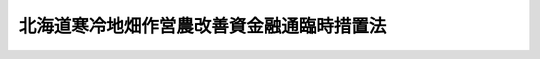 .. _S34HO091:

==========================================
北海道寒冷地畑作営農改善資金融通臨時措置法
==========================================

.. raw:: html
    
    
    <b>北海道寒冷地畑作営農改善資金融通臨時措置法<br>
    （昭和三十四年四月一日法律第九十一号）</b><br><br><div align="right">最終改正：平成一三年四月一一日法律第二八号</div><br>
    <p>
    </p><div class="arttitle"><a name="1000000000000000000000000000000000000000000000000100000000000000000000000000000">（目的）</a>
    </div><div class="item"><b>第一条</b>
    <a name="1000000000000000000000000000000000000000000000000100000000001000000000000000000"></a>
    　この法律は、北海道の区域内の寒冷がはなはだしい特定の畑作地域を寒冷地畑作振興地域として指定し、その地域内の農業者で営農改善計画をたてこれに基きその営農の改善を図ろうとするものに、農林漁業金融公庫が、必要な資金を長期かつ低利で貸し付けることにより、その地域における農業者の経営の安定を図ることを目的とする。
    </div>
    
    <p>
    </p><div class="arttitle"><a name="1000000000000000000000000000000000000000000000000200000000000000000000000000000">（寒冷地畑作振興地域の指定）</a>
    </div><div class="item"><b>第二条</b>
    <a name="1000000000000000000000000000000000000000000000000200000000001000000000000000000"></a>
    　農林水産大臣は、北海道の区域内の寒冷がはなはだしい畑作地域（その地域内の農業者の全部又は大部分が主として畑又は牧野につき耕作又は養畜の事業を行つている地域をいう。）で政令で定める基準に適合するものを、北海道知事からの申請に基き、気象条件その他の自然的経済的条件の類似するものごとに、寒冷地畑作振興地域として指定する。
    </div>
    <div class="item"><b><a name="1000000000000000000000000000000000000000000000000200000000002000000000000000000">２</a>
    </b>
    　前項の規定による寒冷地畑作振興地域の指定は、告示をもつてしなければならない。
    </div>
    
    <p>
    </p><div class="arttitle"><a name="1000000000000000000000000000000000000000000000000300000000000000000000000000000">（貸付け）</a>
    </div><div class="item"><b>第三条</b>
    <a name="1000000000000000000000000000000000000000000000000300000000001000000000000000000"></a>
    　農林漁業金融公庫（以下「公庫」という。）は、寒冷地畑作振興地域の区域内において主として畑又は牧野につき耕作又は養畜の事業を行う者で第六条第一項の認定を受けたものに対し、この法律の定めるところにより、当該認定に係る営農改善計画に記載された同条第二項第四号の改善措置を実施するために必要な資金で農林漁業金融公庫法（昭和二十七年法律第三百五十五号）第十八条第一項第一号若しくは第八号に掲げるもの、果樹の植栽若しくは育成に必要なもの又は乳牛、肉用牛若しくは種豚の購入に必要なものの貸付けを行うものとする。
    </div>
    
    <p>
    </p><div class="arttitle"><a name="1000000000000000000000000000000000000000000000000400000000000000000000000000000">（貸付条件）</a>
    </div><div class="item"><b>第四条</b>
    <a name="1000000000000000000000000000000000000000000000000400000000001000000000000000000"></a>
    　前条に規定する者に対し同条に規定する資金（以下「営農改善資金」という。）の貸付けを行なう場合における貸付金の利率は年五分（据置期間中は、年四分五厘）以内、その償還期間（据置期間を含む。）は二十五年以内、その据置期間は八年以内においてそれぞれ公庫が定めるものとする。
    </div>
    
    <p>
    </p><div class="arttitle"><a name="1000000000000000000000000000000000000000000000000500000000000000000000000000000">（貸付金額等の決定）</a>
    </div><div class="item"><b>第五条</b>
    <a name="1000000000000000000000000000000000000000000000000500000000001000000000000000000"></a>
    　公庫は、第三条に規定する者に対し営農改善資金の貸付を行う場合には、貸付の申込をした者につき、次条第一項の認定に係る営農改善計画を参酌して、貸付金額及び償還期間その他の貸付条件を定めなければならない。
    </div>
    
    <p>
    </p><div class="arttitle"><a name="1000000000000000000000000000000000000000000000000600000000000000000000000000000">（貸付資格の認定）</a>
    </div><div class="item"><b>第六条</b>
    <a name="1000000000000000000000000000000000000000000000000600000000001000000000000000000"></a>
    　営農改善資金の貸付を受けようとする者は、農林水産省令で定める手続により、営農改善計画を作成し、これを申請書に添え、北海道知事に提出して、当該貸付を受けることが適当である旨の北海道知事の認定を受けなければならない。
    </div>
    <div class="item"><b><a name="1000000000000000000000000000000000000000000000000600000000002000000000000000000">２</a>
    </b>
    　前項の営農改善計画には、次に掲げる事項を記載しなければならない。
    <div class="number"><b><a name="1000000000000000000000000000000000000000000000000600000000002000000001000000000">一</a>
    </b>
    　農業経営の状況
    </div>
    <div class="number"><b><a name="1000000000000000000000000000000000000000000000000600000000002000000002000000000">二</a>
    </b>
    　資産及び負債の状況
    </div>
    <div class="number"><b><a name="1000000000000000000000000000000000000000000000000600000000002000000003000000000">三</a>
    </b>
    　収入及び支出の状況
    </div>
    <div class="number"><b><a name="1000000000000000000000000000000000000000000000000600000000002000000004000000000">四</a>
    </b>
    　当該寒冷地畑作振興地域の寒冷な気象条件その他の自然的経済的条件に適応する営農条件に応ずる農業経営の確立を図るために必要な改善措置
    </div>
    <div class="number"><b><a name="1000000000000000000000000000000000000000000000000600000000002000000005000000000">五</a>
    </b>
    　営農改善資金の額並びにその貸付を受けた場合における貸付金の使用計画及び償還計画
    </div>
    <div class="number"><b><a name="1000000000000000000000000000000000000000000000000600000000002000000006000000000">六</a>
    </b>
    　第四号の改善措置に必要な資金で営農改善資金以外のものの額及び調達方法
    </div>
    <div class="number"><b><a name="1000000000000000000000000000000000000000000000000600000000002000000007000000000">七</a>
    </b>
    　その他農林水産省令で定める事項
    </div>
    </div>
    <div class="item"><b><a name="1000000000000000000000000000000000000000000000000600000000003000000000000000000">３</a>
    </b>
    　第一項の認定の申請は、昭和六十三年三月三十一日までにするものとする。
    </div>
    
    <p>
    </p><div class="item"><b><a name="1000000000000000000000000000000000000000000000000700000000000000000000000000000">第七条</a>
    </b>
    <a name="1000000000000000000000000000000000000000000000000700000000001000000000000000000"></a>
    　北海道知事は、前条第一項の規定により認定の申請があつたときは、その申請に係る事項が次の各号の要件をみたす場合に限り、同項の認定をするものとする。
    <div class="number"><b><a name="1000000000000000000000000000000000000000000000000700000000001000000001000000000">一</a>
    </b>
    　営農改善計画に記載された前条第二項第四号の改善措置が当該寒冷地畑作振興地域の寒冷な気象条件その他の自然的経済的条件に適応する営農条件に応ずる農業経営の確立を図るために必要かつ適当なものであること。
    </div>
    <div class="number"><b><a name="1000000000000000000000000000000000000000000000000700000000001000000002000000000">二</a>
    </b>
    　営農改善計画が適正に作成されており、かつ、申請者がこれを達成する見込が確実であること。
    </div>
    <div class="number"><b><a name="1000000000000000000000000000000000000000000000000700000000001000000003000000000">三</a>
    </b>
    　申請者が営農改善計画を達成するためには、当該貸付を受けることが必要であつて他に適当な方法がないこと。
    </div>
    </div>
    
    <p>
    </p><div class="arttitle"><a name="1000000000000000000000000000000000000000000000000800000000000000000000000000000">（家畜の導入に関する措置）</a>
    </div><div class="item"><b>第八条</b>
    <a name="1000000000000000000000000000000000000000000000000800000000001000000000000000000"></a>
    　国は、第六条第一項の規定による認定を受けた営農改善計画の達成を図るため、当該営農改善計画に基く家畜の導入については、国が所有する家畜の貸付その他の助成措置を講ずるよう努めなければならない。
    </div>
    
    <p>
    </p><div class="arttitle"><a name="1000000000000000000000000000000000000000000000000900000000000000000000000000000">（指導等）</a>
    </div><div class="item"><b>第九条</b>
    <a name="1000000000000000000000000000000000000000000000000900000000001000000000000000000"></a>
    　北海道知事は、営農改善資金の貸付を受けようとする者又はその貸付を受けた者（その者の一般承継人を含む。）からの申出があつたときは、その者に対し、営農改善計画の作成又はその達成につき必要な指導をするものとする。
    </div>
    <div class="item"><b><a name="1000000000000000000000000000000000000000000000000900000000002000000000000000000">２</a>
    </b>
    　北海道知事は、営農改善資金の貸付を受けようとする者の営農改善計画の作成に資するため、寒冷地畑作振興地域ごとに、当該寒冷地畑作振興地域の区域内において主として畑又は牧野につき耕作又は養畜の事業を行う者の営農の改善の目標として、その寒冷な気象条件その他の自然的経済的条件に適応する営農条件に応ずる営農方式の例を作成することができる。
    </div>
    
    
    <br><a name="5000000000000000000000000000000000000000000000000000000000000000000000000000000"></a>
    　　　<a name="5000000001000000000000000000000000000000000000000000000000000000000000000000000"><b>附　則</b></a>
    <br>
    <p></p><div class="item"><b>１</b>
    　この法律は、公布の日から起算して六十日をこえない範囲内において政令で定める日から施行する。
    </div>
    <div class="item"><b>２</b>
    　この法律の規定により公庫が行う資金の貸付けについての農林漁業金融公庫法第十二条の二第二項第一号、第二十九条、第三十条第一項及び第三十五条第三号の規定の適用については、同法第十二条の二第二項第一号中「又はこの法律」とあるのは「若しくは北海道寒冷地畑作営農改善資金融通臨時措置法（昭和三十四年法律第九十一号）又はこれらの法律」と、同法第二十九条及び第三十条第一項中「この法律」とあるのは「この法律又は北海道寒冷地畑作営農改善資金融通臨時措置法」と、同法第三十五条第三号中「第十八条の三まで」とあるのは「第十八条の三まで及び北海道寒冷地畑作営農改善資金融通臨時措置法第三条」とする。
    </div>
    
    <br>　　　<a name="5000000002000000000000000000000000000000000000000000000000000000000000000000000"><b>附　則　（昭和三九年四月一日法律第五一号）</b></a>
    <br>
    <p>
    　この法律は、公布の日から施行する。
    
    
    <br>　　　<a name="5000000003000000000000000000000000000000000000000000000000000000000000000000000"><b>附　則　（昭和四一年三月三〇日法律第一三号）</b></a>
    <br>
    </p><p>
    　この法律は、公布の日から施行する。
    
    
    <br>　　　<a name="5000000004000000000000000000000000000000000000000000000000000000000000000000000"><b>附　則　（昭和四三年四月一七日法律第一六号）</b></a>
    <br>
    </p><p></p><div class="item"><b>１</b>
    　この法律は、公布の日から施行する。
    </div>
    <div class="item"><b>２</b>
    　この法律の施行前に農林漁業金融公庫が締結した改正前の第四条に規定する営農改善資金の貸付契約に係る貸付金についての貸付けの利率及び据置期間については、なお従前の例による。
    </div>
    
    <br>　　　<a name="5000000005000000000000000000000000000000000000000000000000000000000000000000000"><b>附　則　（昭和四八年四月二三日法律第一七号）</b></a>
    <br>
    <p>
    　この法律は、公布の日から施行する。
    
    
    <br>　　　<a name="5000000006000000000000000000000000000000000000000000000000000000000000000000000"><b>附　則　（昭和五三年三月三一日法律第一五号）</b></a>
    <br>
    </p><p>
    　この法律は、公布の日から施行する。
    
    
    <br>　　　<a name="5000000007000000000000000000000000000000000000000000000000000000000000000000000"><b>附　則　（昭和五三年七月五日法律第八七号）　抄</b></a>
    <br>
    </p><p>
    </p><div class="arttitle">（施行期日）</div>
    <div class="item"><b>第一条</b>
    　この法律は、公布の日から施行する。
    </div>
    
    <br>　　　<a name="5000000008000000000000000000000000000000000000000000000000000000000000000000000"><b>附　則　（昭和五八年三月三一日法律第九号）</b></a>
    <br>
    <p>
    　この法律は、公布の日から施行する。
    
    
    <br>　　　<a name="5000000009000000000000000000000000000000000000000000000000000000000000000000000"><b>附　則　（平成一三年四月一一日法律第二八号）　抄</b></a>
    <br>
    </p><p>
    </p><div class="arttitle">（施行期日）</div>
    <div class="item"><b>第一条</b>
    　この法律は、公布の日から起算して二月を超えない範囲内において政令で定める日から施行する。
    </div>
    
    <br><br>
    
    